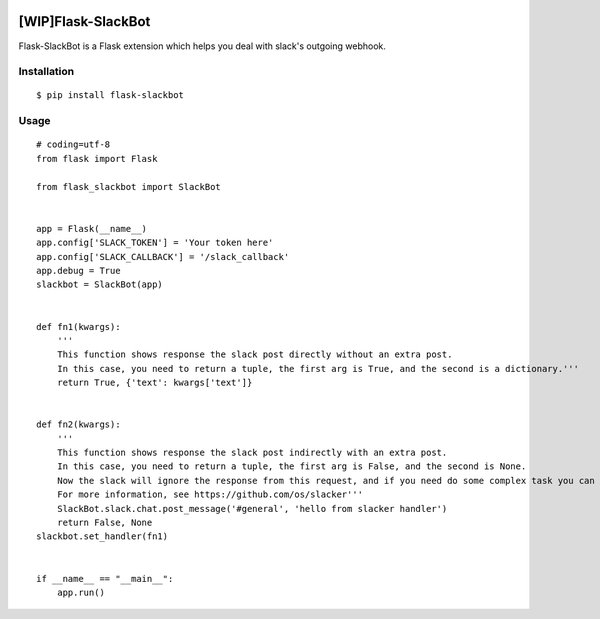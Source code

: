 |Build Status| |Coverage Status| |PyPI Version| |PyPI Downloads|

[WIP]Flask-SlackBot
===================

Flask-SlackBot is a Flask extension which helps you deal with slack's outgoing webhook.

Installation
------------
::

    $ pip install flask-slackbot


Usage
-----
::

    # coding=utf-8 
    from flask import Flask

    from flask_slackbot import SlackBot


    app = Flask(__name__)
    app.config['SLACK_TOKEN'] = 'Your token here'
    app.config['SLACK_CALLBACK'] = '/slack_callback'
    app.debug = True
    slackbot = SlackBot(app)


    def fn1(kwargs):
        '''
        This function shows response the slack post directly without an extra post.
        In this case, you need to return a tuple, the first arg is True, and the second is a dictionary.'''
        return True, {'text': kwargs['text']}


    def fn2(kwargs):
        '''
        This function shows response the slack post indirectly with an extra post.
        In this case, you need to return a tuple, the first arg is False, and the second is None.
        Now the slack will ignore the response from this request, and if you need do some complex task you can use the built-in slacker.
        For more information, see https://github.com/os/slacker'''
        SlackBot.slack.chat.post_message('#general', 'hello from slacker handler')
        return False, None
    slackbot.set_handler(fn1)


    if __name__ == "__main__":
        app.run()


.. |Build Status| image:: https://travis-ci.org/halfcrazy/flask-slackbot.svg?branch=master
   :target: https://travis-ci.org/halfcrazy/flask-slackbot
   :alt: Build Status
.. |PyPI Version| image:: https://img.shields.io/pypi/v/Flask-Slackbot.svg
   :target: https://pypi.python.org/pypi/Flask-SlackBot
   :alt: PyPI Version
.. |PyPI Downloads| image:: https://img.shields.io/pypi/dm/Flask-SlackBot.svg
   :target: https://pypi.python.org/pypi/Flask-SlackBot
   :alt: Downloads
.. |Coverage Status| image:: https://img.shields.io/coveralls/halfcrazy/flask-slackbot.svg
   :target: https://coveralls.io/r/halfcrazy/flask-slackbot
   :alt: Coverage Status
